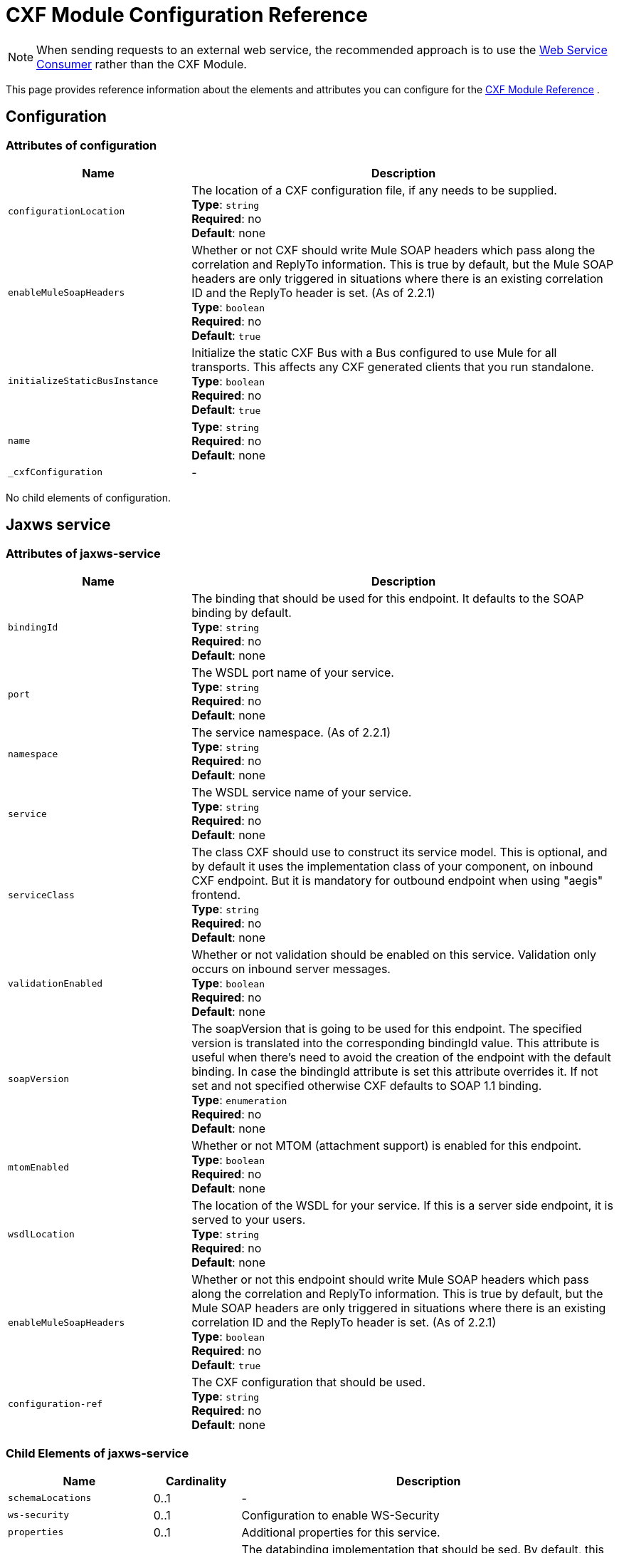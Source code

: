 = CXF Module Configuration Reference
:keywords: cxf, soap connector

[NOTE]
When sending requests to an external web service, the recommended approach is to use the link:https://developer.mulesoft.com/docs/display/current/Web+Service+Consumer[Web Service Consumer]﻿ rather than the CXF Module.

This page provides reference information about the elements and attributes you can configure for the link:/mule-user-guide/v/3.8/cxf-module-reference[CXF Module Reference] .

== Configuration

=== Attributes of configuration

[%header,cols="30,70"]
|===
|Name |Description
|`configurationLocation` |The location of a CXF configuration file, if any needs to be supplied. +
*Type*: `string` +
*Required*: no +
*Default*: none
|`enableMuleSoapHeaders` |Whether or not CXF should write Mule SOAP headers which pass along the correlation and ReplyTo information. This is true by default, but the Mule SOAP headers are only triggered in situations where there is an existing correlation ID and the ReplyTo header is set. (As of 2.2.1) +
*Type*: `boolean` +
*Required*: no +
*Default*: `true`
|`initializeStaticBusInstance` |Initialize the static CXF Bus with a Bus configured to use Mule for all transports. This  affects any CXF generated clients that you run standalone. +
*Type*: `boolean` +
*Required*: no +
*Default*: `true`
|`name`|*Type*: `string` +
*Required*: no +
*Default*: none
|`_cxfConfiguration` | -
|===

No child elements of configuration.

== Jaxws service

=== Attributes of jaxws-service

[%header,cols="30,70"]
|===
|Name |Description
|`bindingId` |The binding that should be used for this endpoint. It defaults to the SOAP binding by default. +
*Type*: `string` +
*Required*: no +
*Default*: none
|`port` |The WSDL port name of your service. +
*Type*: `string` +
*Required*: no +
*Default*: none
|`namespace` |The service namespace. (As of 2.2.1) +
*Type*: `string` +
*Required*: no +
*Default*: none
|`service` |The WSDL service name of your service. +
*Type*: `string` +
*Required*: no +
*Default*: none
|`serviceClass` |The class CXF should use to construct its service model. This is optional, and by default it uses the implementation class of your component, on inbound CXF endpoint. But it is mandatory for outbound endpoint when using "aegis" frontend. +
*Type*: `string` +
*Required*: no +
*Default*: none
|`validationEnabled` |Whether or not validation should be enabled on this service. Validation only occurs on inbound server messages. +
*Type*: `boolean` +
*Required*: no +
*Default*: none
|`soapVersion` |The soapVersion that is going to be used for this endpoint. The specified version is translated into the corresponding bindingId value. This attribute is useful when there's need to avoid the creation of the endpoint with the default binding. In case the bindingId attribute is set this attribute overrides it. If not set and not specified otherwise CXF defaults to SOAP 1.1 binding. +
*Type*: `enumeration` +
*Required*: no +
*Default*: none
|`mtomEnabled` |Whether or not MTOM (attachment support) is enabled for this endpoint. +
*Type*: `boolean` +
*Required*: no +
*Default*: none
|`wsdlLocation` |The location of the WSDL for your service. If this is a server side endpoint, it is served to your users. +
*Type*: `string` +
*Required*: no +
*Default*: none
|`enableMuleSoapHeaders` |Whether or not this endpoint should write Mule SOAP headers which pass along the correlation and ReplyTo information. This is true by default, but the Mule SOAP headers are only triggered in situations where there is an existing correlation ID and the ReplyTo header is set. (As of 2.2.1) +
*Type*: `boolean` +
*Required*: no +
*Default*: `true`
|`configuration-ref` |The CXF configuration that should be used. +
*Type*: `string` +
*Required*: no +
*Default*: none
|===

=== Child Elements of jaxws-service

[%header,cols="25,15,65"]
|===
|Name|Cardinality|Description
|`schemaLocations` |0..1 | -
|`ws-security` |0..1 |Configuration to enable WS-Security
|`properties` |0..1 |Additional properties for this service.
|`abstract-databinding` |0..1 |The databinding implementation that should be  sed. By default, this is JAXB for the JAX-WS frontend and Aegis for the simple frontend. A placeholder for arbitrary extensions as children of the Mule element. Other transports and modules can extend this if they need to add global elements to the configuration (but consider the more specific elements like abstract-connector first).
|`features` |0..1 |Any CXF features you want to apply to the client/server.ee the CXF documentation for more information on features.
|`inInterceptors` |0..1 |Additional incoming interceptors for this service.
|`inFaultInterceptors` |0..1 |Additional incoming fault interceptors.
|`outInterceptors` |0..1 |Additional outgoing interceptors.
|`outFaultInterceptors` |0..1 |Additional outgoing fault interceptors.
|===

== Jaxws client

=== Attributes of jaxws-client

[%header,cols="30,70"]
|===
|Name |Description
|`soapVersion` |The soapVersion used for this endpoint. The specified version is translated into the corresponding bindingId value. This attribute is useful when there's need to avoid the creation of the endpoint with the default binding. In case the bindingId attribute is set, this attribute overrides it. If not set and not specified, otherwise CXF defaults to the SOAP 1.1 binding. +
*Type*: `enumeration` +
*Required*: no +
*Default*: none
|`mtomEnabled` |Whether or not MTOM (attachment support) is enabled for this endpoint. +
*Type*: `boolean` +
*Required*: no +
*Default*: none
|`wsdlLocation` |The location of the WSDL for your service. If this is a server side endpoint, it is served to your users. +
*Type*: `string` +
*Required*: no +
*Default*: none
|`enableMuleSoapHeaders` |Whether or not this endpoint should write Mule SOAP headers which pass along the correlation and ReplyTo information. This is true by default, but the Mule SOAP headers are only triggered in situations where there is an existing correlation ID and the ReplyTo header is set. (As of 2.2.1.) +
*Type*: `boolean` +
*Required*: no +
*Default*: `true`
|`configuration-ref` |The CXF configuration that should be used. +
*Type*: `string` +
*Required*: no +
*Default*: none
|`serviceClass` |The class CXF should use to construct its service model for the client. +
*Type*: `string` +
*Required*: no +
*Default*: none
|`decoupledEndpoint` |The reply to endpoint for clients which have WS-Addressing enabled. +
*Type*: `string` +
*Required*: no +
*Default*: none
|`operation` |The operation you want to invoke on the outbound endpoint. +
*Type*: `string` +
*Required*: no +
*Default*: none
|`clientClass` |The name of the client class that CXF generated using CXF's wsdl2java tool. You must use wsdl2java if you do not have both the client and the server in the same JVM. Otherwise, this can be optional if the endpoint address is the same in both cases. +
*Type*: `string` +
*Required*: no +
*Default*: none
|`port` |The WSDL port you want to use to communicate with the service. +
*Type*: `string` +
*Required*: no +
*Default*: none
|===

=== Child Elements of jaxws-client

[%header,cols="20,10,70"]
|===
|Name |Cardinality |Description
|`ws-security` |0..1 | -
|`properties` |0..1 |Additional properties for this service.
|`abstract-databinding` |0..1 |The databinding implementation that should be used. By default, this is JAXB for the JAX-WS frontend and Aegis for the simple frontend. A placeholder for arbitrary extensions as children of the Mule element. Other transports and modules can extend this if they need to add global elements to the configuration (but consider the more specific elements like abstract-connector first).
|`features` |0..1 |Any CXF features you want to apply to the client/server. See the CXF documentation for more information on features.
|`inInterceptors` |0..1 |Additional incoming interceptors for this service.
|`inFaultInterceptors` |0..1 |Additional incoming fault interceptors.
|`outInterceptors` |0..1 |Additional outgoing interceptors.
|`outFaultInterceptors` |0..1 |Additional outgoing fault interceptors.
|===

== Common CXF Elements

Following are the sub-elements you can set on CXF service and client. For further information on CXF interceptors, see the link:http://cxf.apache.org/docs/interceptors.html[CXF documentation].

[%header,cols="20,80"]
|===
|Name |Description
|`databinding` |The databinding implementation that should be used. By default, this is JAXB for the JAX-WS frontend and Aegis for the simple frontend. This should be specified in the form of a Spring bean.
|`features` |Any CXF features you want to apply to the client and server. See the CXF documentation for more information on features.
|`inInterceptors` |Additional incoming interceptors for this service.
|`inFaultInterceptors` |Additional incoming fault interceptors.
|`outInterceptors` |Additional outgoing interceptors.
|`outFaultInterceptors` |Additional outgoing fault interceptors.
|===

=== Interceptors Example

[source,xml, linenums]
----
<cxf:jaxws-client serviceClass="com.mulesoft.example.HelloWorld"
    operation="sayHello" port="HelloWorldPort">
    <cxf:inInterceptors>
        <spring:bean class="org.apache.cxf.interceptor.LoggingInInterceptor"/>
    </cxf:inInterceptors>
    <cxf:outInterceptors>
        <spring:bean class="org.apache.cxf.interceptor.LoggingOutInterceptor"/>
    </cxf:outInterceptors>
</cxf:jaxws-client>
----

=== Databinding Example

[source,xml, linenums]
----
<cxf:simple-service>
    <cxf:aegis-databinding>
            <spring:property name="configuration">
                 <spring:bean class="org.apache.cxf.aegis.type.TypeCreationOptions" />
            </spring:property>
    </cxf:aegis-databinding>
</cxf:simple-service>
----

=== Features Example

[source,xml, linenums]
----
<cxf:jaxws-service serviceClass="com.mulesoft.mule.example.security.Greeter">
    <cxf:features>
        <spring:bean class="org.mule.module.cxf.feature.PrettyLoggingFeature" />
    </cxf:features>
</cxf:jaxws-service>
----
